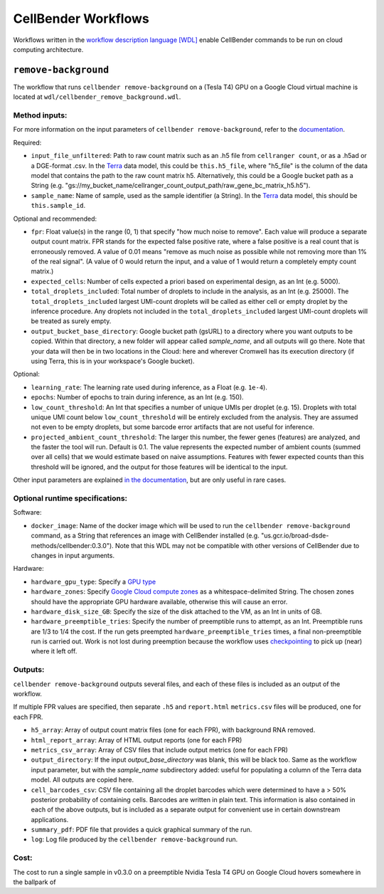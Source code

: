 CellBender Workflows
====================

Workflows written in the `workflow description language [WDL]
<https://github.com/openwdl/wdl>`_
enable CellBender commands to be run on cloud computing architecture.

``remove-background``
---------------------

The workflow that runs ``cellbender remove-background`` on a (Tesla T4) GPU on a
Google Cloud virtual machine is located at ``wdl/cellbender_remove_background.wdl``.

Method inputs:
~~~~~~~~~~~~~~

For more information on the input parameters of ``cellbender remove-background``,
refer to the `documentation
<https://cellbender.readthedocs.io/en/latest/help_and_reference/remove_background/index.html>`_.

Required:

* ``input_file_unfiltered``: Path to raw count matrix such as an .h5 file from
  ``cellranger count``, or as a .h5ad or a DGE-format .csv.  In the `Terra <https://app.terra.bio>`_
  data model, this could be ``this.h5_file``, where "h5_file" is the column of
  the data model that contains the path to the raw count matrix h5.  Alternatively,
  this could be a Google bucket path as a String (e.g.
  "gs://my_bucket_name/cellranger_count_output_path/raw_gene_bc_matrix_h5.h5").
* ``sample_name``: Name of sample, used as the sample identifier (a String).
  In the `Terra <https://app.terra.bio>`_ data model, this should be ``this.sample_id``.

Optional and recommended:

* ``fpr``: Float value(s) in the range (0, 1) that specify "how much noise to remove". Each
  value will produce a separate output count matrix. FPR stands for the expected false
  positive rate, where a false positive is a real count that is erroneously removed.
  A value of 0.01 means "remove as much noise as possible while not removing more than
  1% of the real signal". (A value of 0 would return the input, and a value of 1 would
  return a completely empty count matrix.)
* ``expected_cells``: Number of cells expected a priori based on experimental
  design, as an Int (e.g. 5000).
* ``total_droplets_included``: Total number of droplets to include in the analysis,
  as an Int (e.g. 25000).  The ``total_droplets_included`` largest UMI-count droplets will
  be called as either cell or empty droplet by the inference procedure.  Any
  droplets not included in the ``total_droplets_included`` largest UMI-count
  droplets will be treated as surely empty.
* ``output_bucket_base_directory``: Google bucket path (gsURL) to a directory where
  you want outputs to be copied.  Within that directory, a new folder will appear
  called `sample_name`, and all outputs will go there.  Note that your data will
  then be in two locations in the Cloud: here and wherever Cromwell has its
  execution directory (if using Terra, this is in your workspace's Google bucket).


Optional:

* ``learning_rate``: The learning rate used during inference, as a Float (e.g. ``1e-4``).
* ``epochs``: Number of epochs to train during inference, as an Int (e.g. 150).
* ``low_count_threshold``: An Int that specifies a number of unique UMIs per droplet (e.g. 15).
  Droplets with total unique UMI count below ``low_count_threshold`` will be
  entirely excluded from the analysis.  They are assumed not even to be empty droplets,
  but some barcode error artifacts that are not useful for inference.
* ``projected_ambient_count_threshold``: The larger this number, the fewer genes
  (features) are analyzed, and the faster the tool will run.  Default is 0.1.  The
  value represents the expected number of ambient counts (summed over all cells)
  that we would estimate based on naive assumptions.  Features with fewer expected
  counts than this threshold will be ignored, and the output for those features will
  be identical to the input.

Other input parameters are explained `in the documentation
<https://cellbender.readthedocs.io/en/latest/help_and_reference/remove_background/index.html>`_,
but are only useful in rare cases.

Optional runtime specifications:
~~~~~~~~~~~~~~~~~~~~~~~~~~~~~~~~

Software:

* ``docker_image``: Name of the docker image which will be used to run the
  ``cellbender remove-background`` command, as a String that references an image
  with CellBender installed (e.g. "us.gcr.io/broad-dsde-methods/cellbender:0.3.0").
  Note that this WDL may not be compatible with other versions of CellBender due
  to changes in input arguments.

Hardware:

* ``hardware_gpu_type``: Specify a `GPU type <https://cloud.google.com/compute/docs/gpus>`_
* ``hardware_zones``: Specify `Google Cloud compute zones
  <https://cloud.google.com/compute/docs/regions-zones/>`_ as a whitespace-delimited String.
  The chosen zones should have the appropriate GPU hardware available, otherwise this
  will cause an error.
* ``hardware_disk_size_GB``: Specify the size of the disk attached to the VM, as
  an Int in units of GB.
* ``hardware_preemptible_tries``: Specify the number of preemptible runs to attempt,
  as an Int.  Preemptible runs are 1/3 to 1/4 the cost.  If the run gets preempted
  ``hardware_preemptible_tries`` times, a final non-preemptible run is carried out.
  Work is not lost during preemption because the workflow uses
  `checkpointing <https://cromwell.readthedocs.io/en/stable/optimizations/CheckpointFiles/>`_
  to pick up (near) where it left off.

Outputs:
~~~~~~~~

``cellbender remove-background`` outputs several files, and each of these files is
included as an output of the workflow.

If multiple FPR values are specified, then separate ``.h5`` and ``report.html``
``metrics.csv`` files will be produced, one for each FPR.

* ``h5_array``: Array of output count matrix files (one for each FPR), with
  background RNA removed.
* ``html_report_array``: Array of HTML output reports (one for each FPR)
* ``metrics_csv_array``: Array of CSV files that include output metrics (one for
  each FPR)
* ``output_directory``: If the input `output_base_directory` was blank, this
  will be black too. Same as the workflow input parameter, but with the
  `sample_name` subdirectory added: useful for populating
  a column of the Terra data model.  All outputs are copied here.
* ``cell_barcodes_csv``: CSV file containing all the droplet barcodes which were determined to have
  a > 50% posterior probability of containing cells.  Barcodes are written in plain text.
  This information is also contained in each of the above outputs, but is included as a separate
  output for convenient use in certain downstream applications.
* ``summary_pdf``: PDF file that provides a quick graphical summary of the run.
* ``log``: Log file produced by the ``cellbender remove-background`` run.


Cost:
~~~~~

The cost to run a single sample in v0.3.0 on a preemptible Nvidia Tesla T4 GPU
on Google Cloud hovers somewhere in the ballpark of
